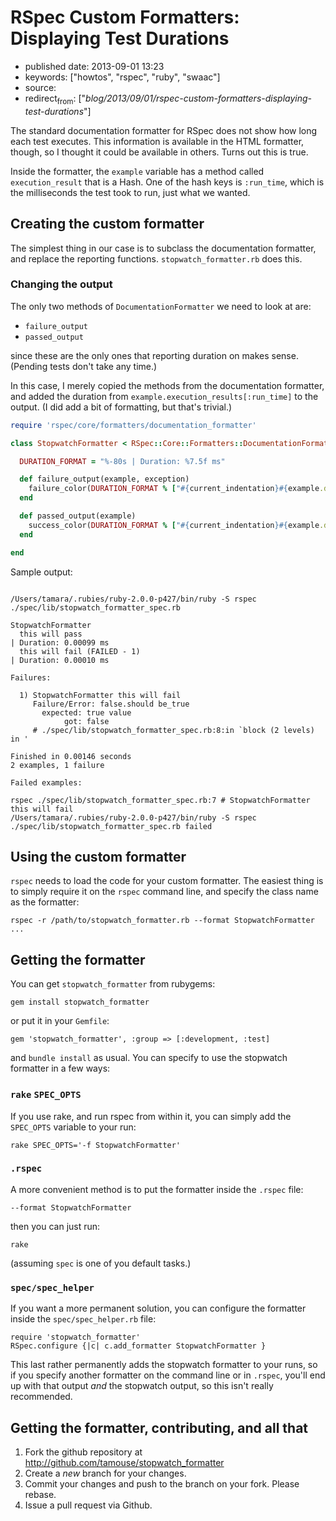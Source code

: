 * RSpec Custom Formatters: Displaying Test Durations
  :PROPERTIES:
  :CUSTOM_ID: rspec-custom-formatters-displaying-test-durations
  :END:

- published date: 2013-09-01 13:23
- keywords: ["howtos", "rspec", "ruby", "swaac"]
- source:
- redirect_from: ["/blog/2013/09/01/rspec-custom-formatters-displaying-test-durations/"]

The standard documentation formatter for RSpec does not show how long each test executes. This information is available in the HTML formatter, though, so I thought it could be available in others. Turns out this is true.

Inside the formatter, the =example= variable has a method called =execution_result= that is a Hash. One of the hash keys is =:run_time=, which is the milliseconds the test took to run, just what we wanted.

** Creating the custom formatter
   :PROPERTIES:
   :CUSTOM_ID: creating-the-custom-formatter
   :END:

The simplest thing in our case is to subclass the documentation formatter, and replace the reporting functions. =stopwatch_formatter.rb= does this.

*** Changing the output
    :PROPERTIES:
    :CUSTOM_ID: changing-the-output
    :END:

The only two methods of =DocumentationFormatter= we need to look at are:

- =failure_output=
- =passed_output=

since these are the only ones that reporting duration on makes sense. (Pending tests don't take any time.)

In this case, I merely copied the methods from the documentation formatter, and added the duration from =example.execution_results[:run_time]= to the output. (I did add a bit of formatting, but that's trivial.)

#+BEGIN_SRC ruby
    require 'rspec/core/formatters/documentation_formatter'

    class StopwatchFormatter < RSpec::Core::Formatters::DocumentationFormatter

      DURATION_FORMAT = "%-80s | Duration: %7.5f ms"

      def failure_output(example, exception)
        failure_color(DURATION_FORMAT % ["#{current_indentation}#{example.description.strip} (FAILED - #{next_failure_index})", example.execution_result[:run_time]])
      end

      def passed_output(example)
        success_color(DURATION_FORMAT % ["#{current_indentation}#{example.description.strip}", example.execution_result[:run_time]])
      end

    end
#+END_SRC

Sample output:

#+BEGIN_HTML
  <pre><code>
  /Users/tamara/.rubies/ruby-2.0.0-p427/bin/ruby -S rspec ./spec/lib/stopwatch_formatter_spec.rb

  StopwatchFormatter
    this will pass                                                                 | Duration: 0.00099 ms
    this will fail (FAILED - 1)                                                    | Duration: 0.00010 ms

  Failures:

    1) StopwatchFormatter this will fail
       Failure/Error: false.should be_true
         expected: true value
              got: false
       # ./spec/lib/stopwatch_formatter_spec.rb:8:in `block (2 levels) in <top (required)>'

  Finished in 0.00146 seconds
  2 examples, 1 failure

  Failed examples:

  rspec ./spec/lib/stopwatch_formatter_spec.rb:7 # StopwatchFormatter this will fail
  /Users/tamara/.rubies/ruby-2.0.0-p427/bin/ruby -S rspec ./spec/lib/stopwatch_formatter_spec.rb failed
  </code></pre>
#+END_HTML

** Using the custom formatter
   :PROPERTIES:
   :CUSTOM_ID: using-the-custom-formatter
   :END:

=rspec= needs to load the code for your custom formatter. The easiest thing is to simply require it on the =rspec= command line, and specify the class name as the formatter:

#+BEGIN_EXAMPLE
        rspec -r /path/to/stopwatch_formatter.rb --format StopwatchFormatter ...
#+END_EXAMPLE

** Getting the formatter
   :PROPERTIES:
   :CUSTOM_ID: getting-the-formatter
   :END:

You can get =stopwatch_formatter= from rubygems:

#+BEGIN_EXAMPLE
    gem install stopwatch_formatter
#+END_EXAMPLE

or put it in your =Gemfile=:

#+BEGIN_EXAMPLE
    gem 'stopwatch_formatter', :group => [:development, :test]
#+END_EXAMPLE

and =bundle install= as usual. You can specify to use the stopwatch formatter in a few ways:

*** =rake= =SPEC_OPTS=
    :PROPERTIES:
    :CUSTOM_ID: rake-spec_opts
    :END:

If you use rake, and run rspec from within it, you can simply add the =SPEC_OPTS= variable to your run:

#+BEGIN_EXAMPLE
    rake SPEC_OPTS='-f StopwatchFormatter'
#+END_EXAMPLE

*** =.rspec=
    :PROPERTIES:
    :CUSTOM_ID: rspec
    :END:

A more convenient method is to put the formatter inside the =.rspec= file:

#+BEGIN_EXAMPLE
    --format StopwatchFormatter
#+END_EXAMPLE

then you can just run:

#+BEGIN_EXAMPLE
    rake
#+END_EXAMPLE

(assuming =spec= is one of you default tasks.)

*** =spec/spec_helper=
    :PROPERTIES:
    :CUSTOM_ID: specspec_helper
    :END:

If you want a more permanent solution, you can configure the formatter inside the =spec/spec_helper.rb= file:

#+BEGIN_EXAMPLE
    require 'stopwatch_formatter'
    RSpec.configure {|c| c.add_formatter StopwatchFormatter }
#+END_EXAMPLE

This last rather permanently adds the stopwatch formatter to your runs, so if you specify another formatter on the command line or in =.rspec=, you'll end up with that output /and/ the stopwatch output, so this isn't really recommended.

** Getting the formatter, contributing, and all that
   :PROPERTIES:
   :CUSTOM_ID: getting-the-formatter-contributing-and-all-that
   :END:

1. Fork the github repository at http://github.com/tamouse/stopwatch_formatter
2. Create a /new/ branch for your changes.
3. Commit your changes and push to the branch on your fork. Please rebase.
4. Issue a pull request via Github.
